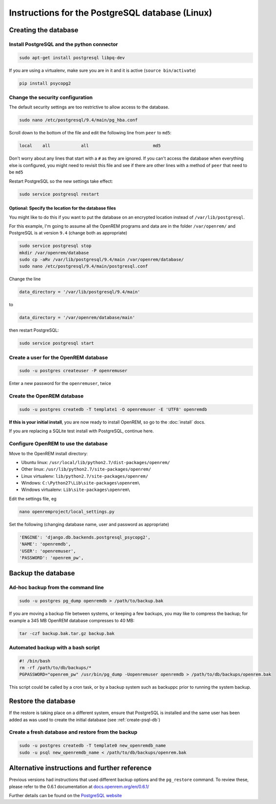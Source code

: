 ################################################
Instructions for the PostgreSQL database (Linux)
################################################

.. _create-psql-db:

*********************
Creating the database
*********************

Install PostgreSQL and the python connector
===========================================
    
.. sourcecode:: console

    sudo apt-get install postgresql libpq-dev

If you are using a virtualenv, make sure you are in it and it is active (``source bin/activate``)

.. sourcecode:: console

    pip install psycopg2

Change the security configuration
=================================

The default security settings are too restrictive to allow access to the database.


.. sourcecode:: console

    sudo nano /etc/postgresql/9.4/main/pg_hba.conf

Scroll down to the bottom of the file and edit the following line from ``peer`` to ``md5``:

.. sourcecode:: console

    local    all            all                         md5

Don't worry about any lines that start with a ``#`` as they are ignored. If you can't access the database when
everything else is configured, you might need to revisit this file and see if there are other lines with a method of
``peer`` that need to be ``md5``

Restart PostgreSQL so the new settings take effect:

.. sourcecode:: console

    sudo service postgresql restart

Optional: Specify the location for the database files
-----------------------------------------------------

You might like to do this if you want to put the database on an encrypted location instead of ``/var/lib/postgresql``.

For this example, I'm going to assume all the OpenREM programs and data are in the folder ``/var/openrem/`` and
PostgreSQL is at version ``9.4`` (change both as appropriate)

.. sourcecode:: console

    sudo service postgresql stop
    mkdir /var/openrem/database
    sudo cp -aRv /var/lib/postgresql/9.4/main /var/openrem/database/
    sudo nano /etc/postgresql/9.4/main/postgresql.conf

Change the line

.. sourcecode:: console

    data_directory = '/var/lib/postgresql/9.4/main'

to

.. sourcecode:: console

    data_directory = '/var/openrem/database/main'

then restart PostgreSQL:

.. sourcecode:: console

    sudo service postgresql start

Create a user for the OpenREM database
======================================

.. sourcecode:: console

    sudo -u postgres createuser -P openremuser

Enter a new password for the ``openremuser``, twice

Create the OpenREM database
===========================

.. sourcecode:: console

    sudo -u postgres createdb -T template1 -O openremuser -E 'UTF8' openremdb

**If this is your initial install**, you are now ready to install OpenREM, so go to the :doc:`install` docs.

If you are replacing a SQLite test install with PostgreSQL, continue here.

Configure OpenREM to use the database
=====================================

Move to the OpenREM install directory:

* Ubuntu linux: ``/usr/local/lib/python2.7/dist-packages/openrem/``
* Other linux: ``/usr/lib/python2.7/site-packages/openrem/``
* Linux virtualenv: ``lib/python2.7/site-packages/openrem/``
* Windows: ``C:\Python27\Lib\site-packages\openrem\``
* Windows virtualenv: ``Lib\site-packages\openrem\``


Edit the settings file, eg

.. sourcecode:: console

    nano openremproject/local_settings.py

Set the following (changing database name, user and password as appropriate)

.. sourcecode:: python

    'ENGINE': 'django.db.backends.postgresql_psycopg2',
    'NAME': 'openremdb',
    'USER': 'openremuser',
    'PASSWORD': 'openrem_pw',

.. _backup-psql-db:

*******************
Backup the database
*******************

Ad-hoc backup from the command line
===================================

.. sourcecode:: console

    sudo -u postgres pg_dump openremdb > /path/to/backup.bak

If you are moving a backup file between systems, or keeping a few backups, you may like to compress the backup; for
example a 345 MB OpenREM database compresses to 40 MB:

.. sourcecode:: console

    tar -czf backup.bak.tar.gz backup.bak

Automated backup with a bash script
===================================

.. sourcecode:: bash

    #! /bin/bash
    rm -rf /path/to/db/backups/*
    PGPASSWORD="openrem_pw" /usr/bin/pg_dump -Uopenremuser openremdb > /path/to/db/backups/openrem.bak

This script could be called by a cron task, or by a backup system such as backuppc prior to running the system backup.

********************
Restore the database
********************

If the restore is taking place on a different system, ensure that PostgreSQL is installed and the same user has been
added as was used to create the initial database (see :ref:`create-psql-db`)

Create a fresh database and restore from the backup
===================================================

.. sourcecode:: console

    sudo -u postgres createdb -T template0 new_openremdb_name
    sudo -u psql new_openremdb_name < /path/to/db/backups/openrem.bak


**********************************************
Alternative instructions and further reference
**********************************************

Previous versions had instructions that used different backup options and the ``pg_restore`` command. To review these,
please refer to the 0.6.1 documentation at
`docs.openrem.org/en/0.6.1/  <http://docs.openrem.org/en/0.6.1/backupRestorePostgreSQL.html>`_

Further details can be found on the
`PostgreSQL website <http://www.postgresql.org/docs/9.4/static/backup-dump.html#BACKUP-DUMP-RESTORE>`_